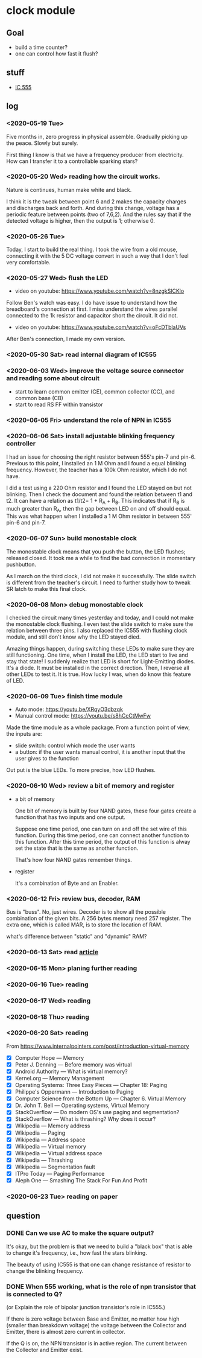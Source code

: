 * clock module
** Goal
- build a time counter?
- one can control how fast it flush?
** stuff
- [[https://www.youtube.com/watch?v=i0SNb__dkYI][IC 555]]
** log
*** <2020-05-19 Tue>
Five months in, zero progress in physical assemble. Gradually picking
up the peace. Slowly but surely.

First thing I know is that we have a frequency producer from
electricity. How can I transfer it to a controllable sparking stars?
*** <2020-05-20 Wed> reading how the circuit works.
    :PROPERTIES:
    :ID:       8d4ab0c0-7a9d-4f89-9ede-40be9a81ea15
    :END:
[[file:FIG/nature.png]]

Nature is continues, human make white and black.

I think it is the tweak between point 6 and 2 makes the capacity
charges and discharges back and forth. And during this change, voltage
has a periodic feature between points (two of 7,6,2). And the rules
say that if the detected voltage is higher, then the output is 1;
otherwise 0.
*** <2020-05-26 Tue>
Today, I start to build the real thing. I took the wire from a old
mouse, connecting it with the 5 DC voltage convert in such a way that
I don't feel very comfortable.

[[file:FIG/ini-5-voltage-in.png]]
*** <2020-05-27 Wed> flush the LED
    :LOGBOOK:
    - State "TODO"       from "HOLD"       [2020-05-30 Sat 22:27]
    :END:
- video on youtube: https://www.youtube.com/watch?v=8nzgkSlCKlo
Follow Ben's watch was easy. I do have issue to understand how the
breadboard's connection at first. I miss understand the wires
parallel connected to the 1k resistor and capacitor short the circuit.
It did not.

- video on youtube: https://www.youtube.com/watch?v=oFcDTblaUVs
After Ben's connection, I made my own version.
*** <2020-05-30 Sat> read internal diagram of IC555
*** <2020-06-03 Wed> improve the voltage source connector and reading some about circuit
- start to learn common emitter (CE), common collector (CC), and
  common base (CB)
- start to read RS FF within transistor
*** <2020-06-05 Fri> understand the role of NPN in IC555
*** <2020-06-06 Sat> install adjustable blinking frequency controller
I had an issue for choosing the right resistor between 555's pin-7 and
pin-6. Previous to this point, I installed an 1 M Ohm and I found a
equal blinking frequency. However, the teacher has a 100k Ohm
resistor, which I do not have.

I did a test using a 220 Ohm resistor and I found the LED stayed on
but not blinking. Then I check the document and found the relation
between t1 and t2. It can have a relation as t1/t2= 1 + R_A + R_B.
This indicates that if R_B is much greater than R_A, then the gap
between LED on and off should equal. This was what happen when I
installed a 1 M Ohm resistor in between 555' pin-6 and pin-7.
*** <2020-06-07 Sun> build monostable clock
The monostable clock means that you push the button, the LED flushes;
released closed. It took me a while to find the bad connection in
momentary pushbutton.

As I march on the third clock, I did not make it successfully. The
slide switch is different from the teacher's circuit. I need to
further study how to tweak SR latch to make this final clock.
*** <2020-06-08 Mon> debug monostable clock
I checked the circuit many times yesterday and today, and I could not
make the monostable clock flushing. I even test the slide switch to
make sure the relation between three pins. I also replaced the IC555
with flushing clock module, and still don't know why the LED stayed
died.

Amazing things happen, during switching these LEDs to make sure they
are still functioning. One time, when I install the LED, the LED start
to live and stay that state! I suddenly realize that LED is short for
Light-Emitting diodes. It's a diode. It must be installed in the
correct direction. Then, I reverse all other LEDs to test it. It is
true. How lucky I was, when do know this feature of LED.
*** <2020-06-09 Tue> finish time module
- Auto mode: https://youtu.be/XRqyO3dbzqk
- Manual control mode: https://youtu.be/s8hCcCtMwFw

Made the time module as a whole package. From a function
point of view, the inputs are:

- slide switch: control which mode the user wants
- a button: if the user wants manual control, it is another input that
  the user gives to the function

Out put is the blue LEDs. To more precise, how LED flushes.
*** <2020-06-10 Wed> review a bit of memory and register
- a bit of memory

  One bit of memory is built by four NAND gates, these four gates
  create a function that has two inputs and one output.

  Suppose one time period, one can turn on and off the set wire of this
  function. During this time period, one can connect another function to
  this function. After this time period, the output of this function
  is alway set the state that is the same as another function.

  That's how four NAND gates remember things.

- register

  It's a combination of Byte and an Enabler.


*** <2020-06-12 Fri> review bus, decoder, RAM
Bus is "buss". No, just wires. Decoder is to show all the possible
combination of the given bits. A 256 bytes memory need 257 register.
The extra one, which is called MAR, is to store the location of RAM.

what's difference between "static" and "dynamic" RAM?

*** <2020-06-13 Sat> read [[https://www.internalpointers.com/post/introduction-virtual-memory][article]]

*** <2020-06-15 Mon> planing further reading
*** <2020-06-16 Tue> reading
*** <2020-06-17 Wed> reading
*** <2020-06-18 Thu> reading
*** <2020-06-20 Sat> reading
    From
    https://www.internalpointers.com/post/introduction-virtual-memory

 - [X] Computer Hope — Memory
 - [X] Peter J. Denning — Before memory was virtual
 - [X] Android Authority — What is virtual memory?
 - [X] Kernel.org — Memory Management
 - [X] Operating Systems: Three Easy Pieces — Chapter 18: Paging
 - [X] Philippe's Oppermann — Introduction to Paging
 - [X] Computer Science from the Bottom Up — Chapter 6. Virtual Memory
 - [X] Dr. John T. Bell — Operating systems, Virtual Memory
 - [X] StackOverflow — Do modern OS's use paging and segmentation?
 - [X] StackOverflow — What is thrashing? Why does it occur?
 - [X] Wikipedia — Memory address
 - [X] Wikipedia — Paging
 - [X] Wikipedia — Address space
 - [X] Wikipedia — Virtual memory
 - [X] Wikipedia — Virtual address space
 - [X] Wikipedia — Thrashing
 - [X] Wikipedia — Segmentation fault
 - [X] ITPro Today — Paging Performance
 - [X] Aleph One — Smashing The Stack For Fun And Profit
*** <2020-06-23 Tue> reading on paper
** question
*** DONE Can we use AC to make the square output?
It's okay, but the problem is that we need to build a "black box" that
is able to change it's frequency, i.e., how fast the stars blinking.

The beauty of using IC555 is that one can change resistance of
resistor to change the blinking frequency.
*** DONE When 555 working, what is the role of npn transistor that is connected to Q?

    (or Explain the role of bipolar junction transistor's role in IC555.)

    If there is zero voltage between Base and Emitter, no matter how
    high (smaller than breakdown voltage) the voltage between the
    Collector and Emitter, there is almost zero current in collector.

    If the Q is on, the NPN transistor is in active region. The
    current between the Collector and Emitter exist.
